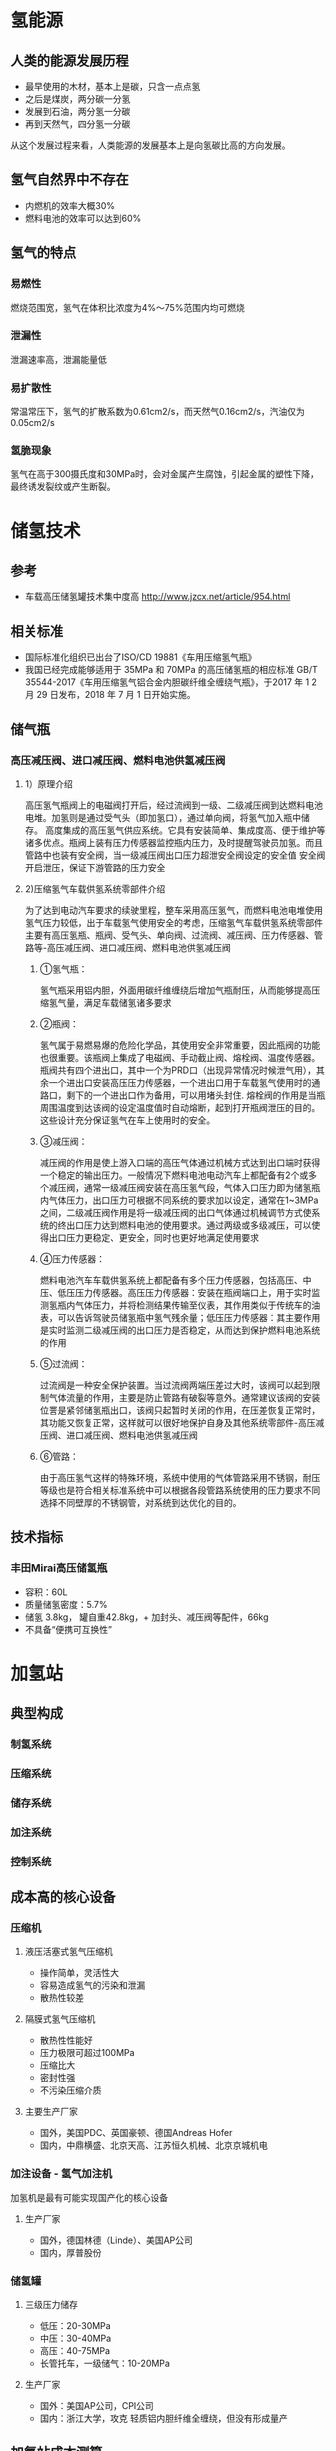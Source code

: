 # -*- coding: utf-8; -*-

#+STARTUP: hidestars

* 氢能源
** 人类的能源发展历程
  - 最早使用的木材，基本上是碳，只含一点点氢
  - 之后是煤炭，两分碳一分氢
  - 发展到石油，两分氢一分碳
  - 再到天然气，四分氢一分碳
  从这个发展过程来看，人类能源的发展基本上是向氢碳比高的方向发展。
** 氢气自然界中不存在
  - 内燃机的效率大概30%
  - 燃料电池的效率可以达到60%
** 氢气的特点
*** 易燃性
  燃烧范围宽，氢气在体积比浓度为4%～75%范围内均可燃烧
*** 泄漏性
  泄漏速率高，泄漏能量低
*** 易扩散性
  常温常压下，氢气的扩散系数为0.61cm2/s，而天然气0.16cm2/s，汽油仅为0.05cm2/s
*** 氢脆现象
  氢气在高于300摄氏度和30MPa时，会对金属产生腐蚀，引起金属的塑性下降，最终诱发裂纹或产生断裂。
* 储氢技术
** 参考
 - 车载高压储氢罐技术集中度高 http://www.jzcx.net/article/954.html
** 相关标准                                   
 - 国际标准化组织已出台了ISO/CD 19881《车用压缩氢气瓶》
 - 我国已经完成能够适用于 35MPa 和 70MPa 的高压储氢瓶的相应标准 GB/T 35544-2017《车用压缩氢气铝合金内胆碳纤维全缠绕气瓶》，于2017 年 1 2 月 29 日发布，2018 年 7 月 1 日开始实施。
** 储气瓶
*** 高压减压阀、进口减压阀、燃料电池供氢减压阀
**** 1）原理介绍
高压氢气瓶阀上的电磁阀打开后，经过流阀到一级、二级减压阀到达燃料电池电堆。加氢则是通过受气头（即加氢口），通过单向阀，将氢气加入瓶中储存。
高度集成的高压氢气供应系统。它具有安装简单、集成度高、便于维护等诸多优点。瓶阀上装有压力传感器监控瓶内压力，及时提醒驾驶员加氢。而且管路中也装有安全阀，当一级减压阀出口压力超泄安全阀设定的安全值 安全阀开启泄压，保证下游管路的压力安全
**** 2)压缩氢气车载供氢系统零部件介绍
为了达到电动汽车要求的续驶里程，整车采用高压氢气，而燃料电池电堆使用氢气压力较低，出于车载氢气使用安全的考虑，压缩氢气车载供氢系统零部件主要有高压氢瓶、瓶阀、受气头、单向阀、过流阀、减压阀、压力传感器、管路等-高压减压阀、进口减压阀、燃料电池供氢减压阀
***** ①氢气瓶：
氢气瓶采用铝内胆，外面用碳纤维缠绕后增加气瓶耐压，从而能够提高压缩氢气量，满足车载储氢诸多要求
***** ②瓶阀：
氢气属于易燃易爆的危险化学品，其使用安全非常重要，因此瓶阀的功能也很重要。该瓶阀上集成了电磁阀、手动截止阀、熔栓阀、温度传感器。瓶阀共有四个进出口，其中一个为PRD口（出现异常情况时候泄气用），其余一个进出口安装高压压力传感器，一个进出口用于车载氢气使用时的通路口，剩下的一个进出口作为备用，可以用堵头封住.
熔栓阀的作用是当瓶周围温度到达该阀的设定温度值时自动熔断，起到打开瓶阀泄压的目的。这些设计充分保证氢气在车上使用时的安全。
***** ③减压阀：
减压阀的作用是使上游入口端的高压气体通过机械方式达到出口端时获得一个稳定的输出压力。一般情况下燃料电池电动汽车上都配备有2个或多个减压阀，通常一级减压阀安装在高压氢气段，气体入口压力即为储氢瓶内气体压力，出口压力可根据不同系统的要求加以设定，通常在1~3MPa之间，二级减压阀作用是将一级减压阀的出口气体通过机械调节方式使系统的终出口压力达到燃料电池的使用要求。通过两级或多级减压，可以使得出口压力更稳定、更安全，同时也更好地满足使用要求
***** ④压力传感器：
燃料电池汽车车载供氢系统上都配备有多个压力传感器，包括高压、中压、低压压力传感器。高压压力传感器：安装在瓶阀端口上，用于实时监测氢瓶内气体压力，并将检测结果传输至仪表，其作用类似于传统车的油表，可以告诉驾驶员储氢瓶中氢气残余量；低压压力传感器：其主要作用是实时监测二级减压阀的出口压力是否稳定，从而达到保护燃料电池系统的作用
***** ⑤过流阀：
过流阀是一种安全保护装置。当过流阀两端压差过大时，该阀可以起到限制气体流量的作用，主要是防止管路有破裂等意外。通常建议该阀的安装位詈是紧邻储氢瓶出口，该阀只起暂时关闭的作用，在压差恢复正常时，其功能又恢复正常，这样就可以很好地保护自身及其他系统零部件-高压减压阀、进口减压阀、燃料电池供氢减压阀
***** ⑥管路：
由于高压氢气这样的特殊环境，系统中使用的气体管路采用不锈钢，耐压等级也是符合相关标准系统中可以根据各段管路系统使用的压力要求不同选择不同壁厚的不锈钢管，对系统到达优化的目的。
** 技术指标
*** 丰田Mirai高压储氢瓶
  - 容积：60L
  - 质量储氢密度：5.7%
  - 储氢 3.8kg， 罐自重42.8kg，+ 加封头、减压阀等配件，66kg
  - 不具备“便携可互换性”
* 加氢站
** 典型构成
*** 制氢系统
*** 压缩系统
*** 储存系统
*** 加注系统
*** 控制系统
** 成本高的核心设备
*** 压缩机
**** 液压活塞式氢气压缩机
   - 操作简单，灵活性大
   - 容易造成氢气的污染和泄漏
   - 散热性较差
**** 隔膜式氢气压缩机
   - 散热性性能好
   - 压力极限可超过100MPa
   - 压缩比大
   - 密封性强
   - 不污染压缩介质
**** 主要生产厂家
   - 国外，美国PDC、英国豪顿、德国Andreas Hofer
   - 国内，中鼎横盛、北京天高、江苏恒久机械、北京京城机电
*** 加注设备 - 氢气加注机
   加氢机是最有可能实现国产化的核心设备
**** 生产厂家
   - 国外，德国林德（Linde）、美国AP公司
   - 国内，厚普股份

*** 储氢罐
**** 三级压力储存
   - 低压：20-30MPa
   - 中压：30-40MPa
   - 高压：40-75MPa
   - 长管托车，一级储气：10-20MPa
**** 生产厂家
   - 国外：美国AP公司，CPI公司
   - 国内：浙江大学，攻克 轻质铝内胆纤维全缠绕，但没有形成量产
** 加氢站成本测算
*** 基本假设如下：
（1） 加氢站日加氢量为 500kg，主要设备包括：压缩机、分压机、加氢机、固定储氢瓶等。安装费包 含在设备费用中；
（2） 加氢站占地 4000 平方米左右；
（3） 压缩机平均日加氢能力 500kg/12h，12.5MPa 氢源压力，运行 12 小时可加 20~40 辆大巴车 （8*140L，单车单次加氢量：12.5~25kg）或 50~100 辆物流车（3*140L，单车单次加氢量：5~10kg） 或 85~100 辆乘用车（单车单次加氢量：5~6kg）；
（4） 氢气压缩 43~45MPa，氢气加注 32~35MPa；
（5） 加氢站每年工作 300 天，80%使用率；
（6） 设备折旧 10 年，土地房屋折旧 30 年（不考虑土地及房屋的残值及未来的增减值影响）；
（7） 加氢站设置员工 5 人，薪资每人 8 万元/年；
（8） 为简化计算，运营管理成本等同于人工成本。
*** 测算结果，投资回收期 3.02年 
由测算结果可知，若加氢站规模为 500kg/d，在加氢站环节增加的氢气成本为 14.17 元/kg。现假设加 氢站原料为天然气制氢，运输方式为长管拖车运输（运输距离 100km），氢气售价 60 元/kg，补贴金额 400 万元，其余假设同上，计算得加氢站的投资回收期为 3.02 年。

* 想法
** 便携可更换式高压储氢罐 
   http://www.doc88.com/p-9522932201779.html
 - 充分利用现有覆盖面光的加油站运行多年的资源
 - 加油站存放一定数量的满氢 便携可更换式高压储氢罐
 - 依靠物流云端大数据计算后统一配送
 - 加油站员工进行换罐技能培训，达到安全熟练掌握服务和空罐回收要求
 - 加油站作为过渡，让加油业务平稳转型
